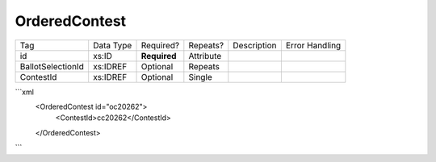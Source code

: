 OrderedContest
==============

+--------------------------------+----------------------------------------------------+--------------+------------+--------------------------------------------------------------+----------------------------------------------------+
| Tag                            | Data Type                                          | Required?    | Repeats?   |                                                  Description |                                     Error Handling |
|                                |                                                    |              |            |                                                              |                                                    |
+--------------------------------+----------------------------------------------------+--------------+------------+--------------------------------------------------------------+----------------------------------------------------+
| id                             | xs:ID                                              | **Required** | Attribute  |                                                              |                                                    |
+--------------------------------+----------------------------------------------------+--------------+------------+--------------------------------------------------------------+----------------------------------------------------+
| BallotSelectionId              | xs:IDREF                                           | Optional     | Repeats    |                                                              |                                                    |
+--------------------------------+----------------------------------------------------+--------------+------------+--------------------------------------------------------------+----------------------------------------------------+
| ContestId                      | xs:IDREF                                           | Optional     | Single     |                                                              |                                                    |
+--------------------------------+----------------------------------------------------+--------------+------------+--------------------------------------------------------------+----------------------------------------------------+
```xml
  <OrderedContest id="oc20262">
    <ContestId>cc20262</ContestId>
  </OrderedContest>
  
```
